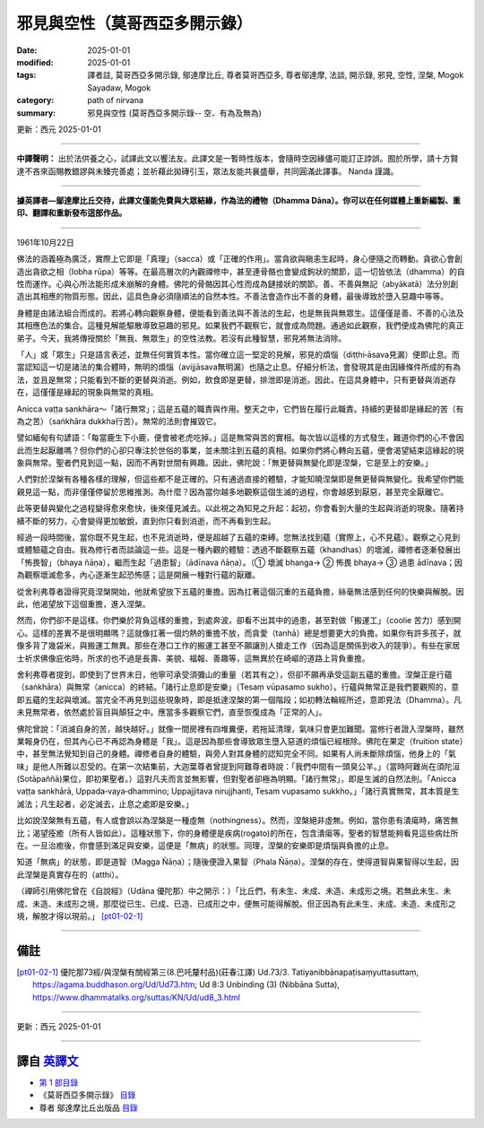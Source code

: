 =============================================
邪見與空性（莫哥西亞多開示錄）
=============================================

:date: 2025-01-01
:modified: 2025-01-01
:tags: 譯者註, 莫哥西亞多開示錄, 鄔達摩比丘, 尊者莫哥西亞多, 尊者鄔達摩, 法談, 開示錄, 邪見, 空性, 涅槃, Mogok Sayadaw, Mogok
:category: path of nirvana
:summary: 邪見與空性 (莫哥西亞多開示錄-- 空、有為及無為)

更新：西元 2025-01-01

------

**中譯聲明：** 出於法供養之心，試譯此文以饗法友。此譯文是一暫時性版本，會隨時空因緣儘可能訂正誖誤。囿於所學，請十方賢達不吝來函賜教錯謬與未臻完善處；並祈藉此拋磚引玉，眾法友能共襄盛舉，共同圓滿此譯事。 Nanda 謹識。

------

**據英譯者—鄔達摩比丘交待，此譯文僅能免費與大眾結緣，作為法的禮物（Dhamma Dāna）。你可以在任何媒體上重新編製、重印、翻譯和重新發布這部作品。**

------

1961年10月22日

佛法的涵義極為廣泛，實際上它即是「真理」（sacca）或「正確的作用」。當貪欲與瞋恚生起時，身心便隨之而轉動。貪欲心會創造出貪欲之相（lobha rūpa）等等。在最高層次的內觀禪修中，甚至連骨骼也會變成鉤狀的關節，這一切皆依法（dhamma）的自性而運作。心與心所法能形成未崩解的身體。佛陀的骨骼因其心性而成為鏈接狀的關節。善、不善與無記（abyākatā）法分別創造出其相應的物質形態。因此，這具色身必須隨順法的自然本性。不善法會造作出不善的身體，最後導致於墮入惡趣中等等。

身體是由諸法組合而成的。若將心轉向觀察身體，便能看到善法與不善法的生起，也是無我與無眾生。這僅僅是善、不善的心法及其相應色法的集合。這種見解能驅散導致惡趣的邪見。如果我們不觀察它，就會成為問題。通過如此觀察，我們便成為佛陀的真正弟子。今天，我將傳授關於「無我、無眾生」的空性法教。若沒有此種智慧，邪見將無法消除。

「人」或「眾生」只是語言表述，並無任何實質本性。當你確立這一堅定的見解，邪見的煩惱（diṭṭhi‐āsava見漏）便即止息。而當認知這一切是諸法的集合體時，無明的煩惱（avijjāsava無明漏）也隨之止息。仔細分析法，會發現其是由因緣條件所成的有為法，並且是無常；只能看到不斷的更替與消逝。例如，飲食即是更替，排泄即是消逝。因此，在這具身體中，只有更替與消逝存在，這僅僅是緣起的現象與無常的真相。

Anicca vaṭṭa sankhāra～「諸行無常」；這是五蘊的職責與作用。整天之中，它們皆在履行此職責。持續的更替即是緣起的苦（有為之苦）（saṅkhāra dukkha行苦）。無常的法則會摧毀它。

譬如緬甸有句諺語：「每當鹿生下小鹿，便會被老虎吃掉。」這是無常與苦的實相。每次皆以這樣的方式發生，難道你們的心不會因此而生起厭離嗎？但你們的心卻只專注於世俗的事業，並未關注到五蘊的真相。如果你們將心轉向五蘊，便會渴望結束這緣起的現象與無常。聖者們見到這一點，因而不再對世間有興趣。因此，佛陀說：「無更替與無變化即是涅槃，它是至上的安樂。」

人們對於涅槃有各種各樣的理解，但這些都不是正確的。只有通過直接的體驗，才能知曉涅槃即是無更替與無變化。我希望你們能親見這一點，而非僅僅停留於思維推測。為什麼？因為當你越多地觀察這個生滅的過程，你會越感到厭惡，甚至完全厭離它。

此等更替與變化之過程變得愈來愈快，後來僅見滅去。以此視之為知見之升起：起初，你會看到大量的生起與消逝的現象。隨著持續不斷的努力，心會變得更加敏銳，直到你只看到消逝，而不再看到生起。

經過一段時間後，當你既不見生起，也不見消逝時，便是超越了五蘊的束縛。您無法找到蘊（實際上，心不見蘊）。觀察之心見到或體驗蘊之自由。我為修行者而談論這一些。這是一種內觀的體驗：透過不斷觀察五蘊（khandhas）的壞滅，禪修者逐漸發展出「怖畏智」（bhaya ñāṇa），繼而生起「過患智」（ādīnava ñāṇa）。（① 壞滅 bhanga→ ② 怖畏 bhaya→ ③ 過患 ādīnava；因為觀察壞滅愈多，內心逐漸生起恐怖感；這是開展一種對行蘊的厭離。

從舍利弗尊者證得究竟涅槃開始，他就希望放下五蘊的重擔。因為扛著這個沉重的五蘊負擔，絲毫無法感到任何的快樂與解脫。因此，他渴望放下這個重擔，進入涅槃。

然而，你們卻不是這樣。你們樂於背負這樣的重擔，到處奔波，卻看不出其中的過患，甚至對做「搬運工」（coolie 苦力）感到開心。這樣的差異不是很明顯嗎？這就像扛著一個灼熱的重擔不放，而貪愛（tanhā）總是想要更大的負擔。如果你有許多孩子，就像多背了幾袋米，與搬運工無異。那些在港口工作的搬運工甚至不願讓別人搶走工作（因為這是關係到收入的競爭）。有些在家居士祈求佛像庇佑時，所求的也不過是長壽、美貌、福報、善趣等，這無異於在崎嶇的道路上背負重擔。

舍利弗尊者提到，即使到了世界末日，他寧可承受須彌山的重量（若其有之），但卻不願再承受這副五蘊的重擔。涅槃正是行蘊（saṅkhāra）與無常（anicca）的終結。「諸行止息即是安樂」（Tesaṃ vūpasamo sukho）。行蘊與無常正是我們要觀照的，意即五蘊的生起與壞滅。當完全不再見到這些現象時，即是抵達涅槃的第一個階段；如初轉法輪經所述，意即見法（Dhamma）。凡未見無常者，依然處於盲目與顛狂之中。應當多多觀察它們，直至恢復成為「正常的人」。

佛陀曾說：「消滅自身的苦，越快越好。」就像一間房裡有四堆糞便，若拖延清理，氣味只會更加難聞。當修行者證入涅槃時，雖然業報身仍在，但其內心已不再認為身體是「我」。這是因為那些會導致眾生墮入惡道的煩惱已經根除。佛陀在果定（fruition state）中，甚至無法覺知到自己的身體。禪修者自身的體驗，與旁人對其身體的認知完全不同。如果有人尚未斷除煩惱，他身上的「氣味」是他人所難以忍受的。在第一次結集前，大迦葉尊者曾提到阿難尊者時說：「我們中間有一頭臭公羊。」（當時阿難尚在須陀洹(Sotāpaññā)果位，即初果聖者。）這對凡夫而言並無影響，但對聖者卻極為明顯。「諸行無常」，即是生滅的自然法則。「Anicca vaṭṭa sankhārā, Uppada‐vaya‐dhammino; Uppajjitava nirujjhanti, Tesam vupasamo sukkho。」「諸行真實無常，其本質是生滅法；凡生起者，必定滅去，止息之處即是安樂。」

比如說涅槃無有五蘊，有人或會誤以為涅槃是一種虛無（nothingness）。然而，涅槃絕非虛無。例如，當你患有潰瘍時，痛苦無比；渴望痊癒（所有人皆如此）。這種狀態下，你的身體便是疾病(rogato)的所在，包含潰瘍等。聖者的智慧能夠看見這些病灶所在。一旦治癒後，你會感到滿足與安樂，這便是「無病」的狀態。同理，涅槃的安樂即是煩惱與負擔的止息。

知道「無病」的狀態，即是道智（Magga Ñāṇa）；隨後便證入果智（Phala Ñāṇa）。涅槃的存在，使得道智與果智得以生起，因此涅槃是真實存在的（atthi）。

（禪師引用佛陀曾在《自說經》（Udāna 優陀那）中之開示：）「比丘們，有未生、未成、未造、未成形之境。若無此未生、未成、未造、未成形之境，那麼從已生、已成、已造、已成形之中，便無可能得解脫。但正因為有此未生、未成、未造、未成形之境，解脫才得以現前。」 [pt01-02-1]_

------

備註
~~~~~~

.. [pt01-02-1] 優陀那73經/與涅槃有關經第三(8.巴吒釐村品)(莊春江譯) Ud.73/3. Tatiyanibbānapaṭisaṃyuttasuttaṃ, https://agama.buddhason.org/Ud/Ud73.htm; Ud 8:3 Unbinding (3) (Nibbāna Sutta), https://www.dhammatalks.org/suttas/KN/Ud/ud8_3.html

------

更新：西元 2025-01-01

------

譯自 `英譯文 <{filename}../dhamma-talks-by-mogok-sayadaw/pt01-02-wrong-view-and-emptiness-han%zh.rst>`__
~~~~~~~~~~~~~~~~~~~~~~~~~~~~~~~~~~~~~~~~~~~~~~~~~~~~~~~~~~~~~~~~~~~~~~~~~~~~~~~~~~~~~~~~~~~~~~~~~~~~~~~~~~~~~~~~~~~~~

- `第 1 部目錄 <{filename}pt01-content-of-part01-han%zh.rst>`_ 

- 《莫哥西亞多開示錄》 `目錄 <{filename}content-of-dhamma-talks-by-mogok-sayadaw-han%zh.rst>`__ 

- 尊者 鄔達摩比丘出版品 `目錄 <{filename}../publication-of-ven-uttamo-han%zh.rst>`__ 

..
  2025-01-01  create rst